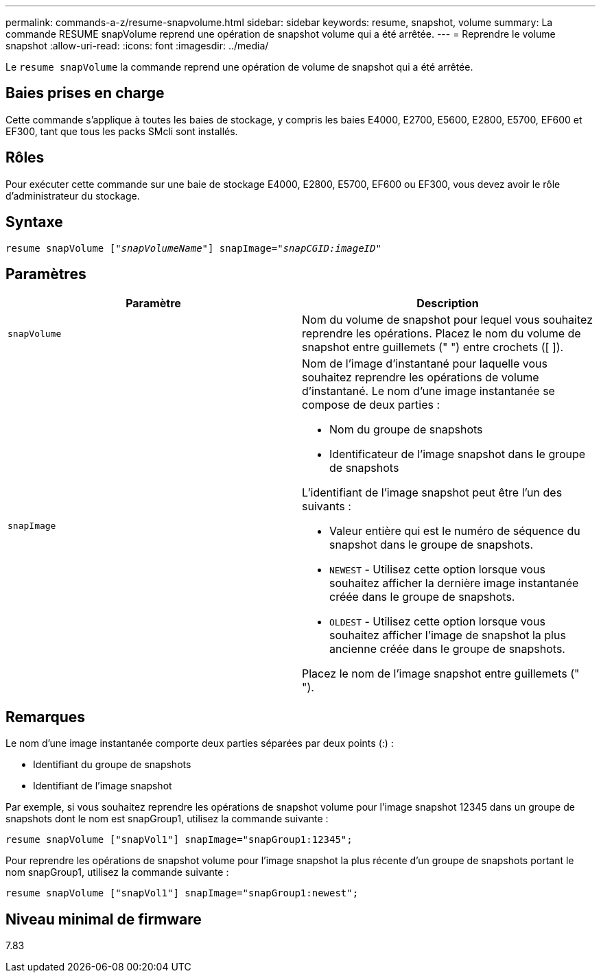 ---
permalink: commands-a-z/resume-snapvolume.html 
sidebar: sidebar 
keywords: resume, snapshot, volume 
summary: La commande RESUME snapVolume reprend une opération de snapshot volume qui a été arrêtée. 
---
= Reprendre le volume snapshot
:allow-uri-read: 
:icons: font
:imagesdir: ../media/


[role="lead"]
Le `resume snapVolume` la commande reprend une opération de volume de snapshot qui a été arrêtée.



== Baies prises en charge

Cette commande s'applique à toutes les baies de stockage, y compris les baies E4000, E2700, E5600, E2800, E5700, EF600 et EF300, tant que tous les packs SMcli sont installés.



== Rôles

Pour exécuter cette commande sur une baie de stockage E4000, E2800, E5700, EF600 ou EF300, vous devez avoir le rôle d'administrateur du stockage.



== Syntaxe

[source, cli, subs="+macros"]
----
resume snapVolume pass:quotes[[_"snapVolumeName"_]] snapImage=pass:quotes[_"snapCGID:imageID"_]
----


== Paramètres

|===
| Paramètre | Description 


 a| 
`snapVolume`
 a| 
Nom du volume de snapshot pour lequel vous souhaitez reprendre les opérations. Placez le nom du volume de snapshot entre guillemets (" ") entre crochets ([ ]).



 a| 
`snapImage`
 a| 
Nom de l'image d'instantané pour laquelle vous souhaitez reprendre les opérations de volume d'instantané. Le nom d'une image instantanée se compose de deux parties :

* Nom du groupe de snapshots
* Identificateur de l'image snapshot dans le groupe de snapshots


L'identifiant de l'image snapshot peut être l'un des suivants :

* Valeur entière qui est le numéro de séquence du snapshot dans le groupe de snapshots.
* `NEWEST` - Utilisez cette option lorsque vous souhaitez afficher la dernière image instantanée créée dans le groupe de snapshots.
* `OLDEST` - Utilisez cette option lorsque vous souhaitez afficher l'image de snapshot la plus ancienne créée dans le groupe de snapshots.


Placez le nom de l'image snapshot entre guillemets (" ").

|===


== Remarques

Le nom d'une image instantanée comporte deux parties séparées par deux points (:) :

* Identifiant du groupe de snapshots
* Identifiant de l'image snapshot


Par exemple, si vous souhaitez reprendre les opérations de snapshot volume pour l'image snapshot 12345 dans un groupe de snapshots dont le nom est snapGroup1, utilisez la commande suivante :

[listing]
----
resume snapVolume ["snapVol1"] snapImage="snapGroup1:12345";
----
Pour reprendre les opérations de snapshot volume pour l'image snapshot la plus récente d'un groupe de snapshots portant le nom snapGroup1, utilisez la commande suivante :

[listing]
----
resume snapVolume ["snapVol1"] snapImage="snapGroup1:newest";
----


== Niveau minimal de firmware

7.83
